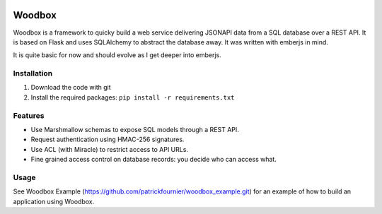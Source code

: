 .. image:: https://travis-ci.org/patrickfournier/woodbox.svg?branch=master
   :target: https://travis-ci.org/patrickfournier/woodbox
   :alt: Travis CI

.. image:: https://codeclimate.com/github/patrickfournier/woodbox/badges/gpa.svg
   :target: https://codeclimate.com/github/patrickfournier/woodbox
   :alt: Code Climate

.. image:: https://codeclimate.com/github/patrickfournier/woodbox/badges/issue_count.svg
   :target: https://codeclimate.com/github/patrickfournier/woodbox
   :alt: Issue Count

.. image:: https://www.quantifiedcode.com/api/v1/project/915dd5ca95aa445e807620ce6beceb87/badge.svg
   :target: https://www.quantifiedcode.com/app/project/915dd5ca95aa445e807620ce6beceb87
   :alt: Code issues

.. image:: https://codecov.io/github/patrickfournier/woodbox/coverage.svg?branch=master
   :target: https://codecov.io/github/patrickfournier/woodbox?branch=master
   :alt: Coverage

=======
Woodbox
=======

Woodbox is a framework to quicky build a web service delivering
JSONAPI data from a SQL database over a REST API. It is based on Flask
and uses SQLAlchemy to abstract the database away. It was written with
emberjs in mind.

It is quite basic for now and should evolve as I get deeper into
emberjs.

Installation
============

1. Download the code with git
2. Install the required packages: ``pip install -r requirements.txt``

Features
========

- Use Marshmallow schemas to expose SQL models through a REST API.
- Request authentication using HMAC-256 signatures.
- Use ACL (with Miracle) to restrict access to API URLs.
- Fine grained access control on database records: you decide who can
  access what.

Usage
=====

See Woodbox Example
(https://github.com/patrickfournier/woodbox_example.git) for an
example of how to build an application using Woodbox.
